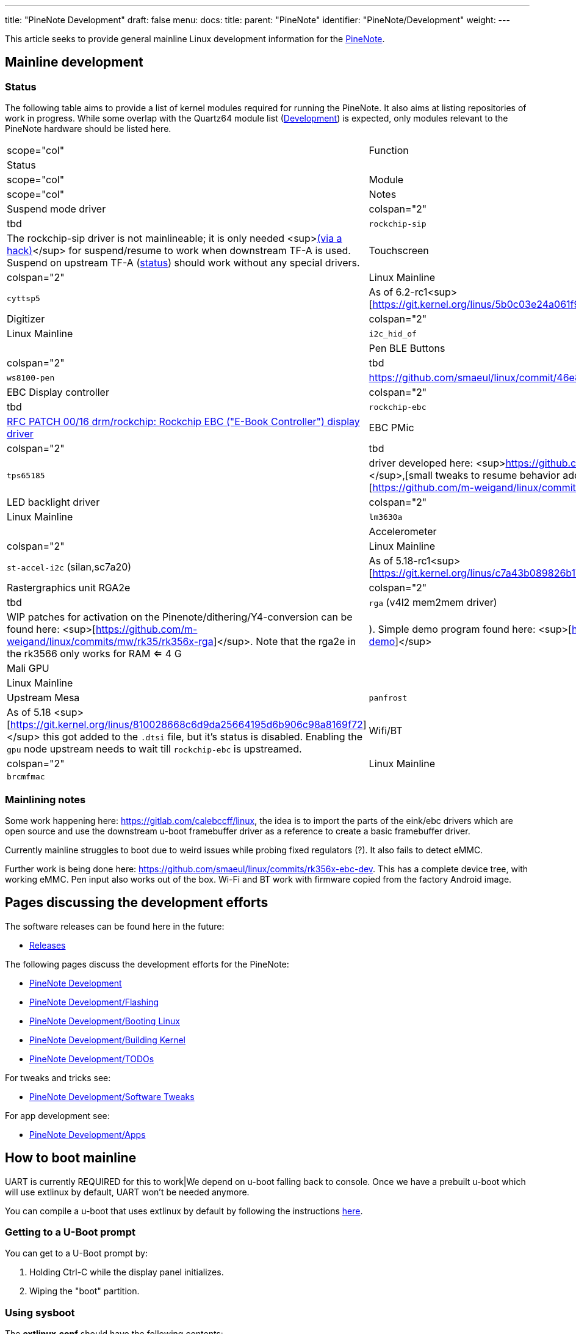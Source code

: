 ---
title: "PineNote Development"
draft: false
menu:
  docs:
    title:
    parent: "PineNote"
    identifier: "PineNote/Development"
    weight: 
---

This article seeks to provide general mainline Linux development information for the link:/documentation/PineNote/_index[PineNote].

== Mainline development


=== Status


The following table aims to provide a list of kernel modules required for running the PineNote. It also aims at listing repositories of work in progress. While some overlap with the Quartz64 module list (link:/documentation/Quartz64/Development/_index#Upstreaming_Status[Development]) is expected, only modules relevant to the PineNote hardware should be listed here.

|===
|scope="col" | Function
2+| Status
|scope="col" | Module
|scope="col" | Notes

| Suspend mode driver
| colspan="2" |tbd
| `rockchip-sip`
| The rockchip-sip driver is not mainlineable; it is only needed <sup>https://github.com/smaeul/linux/commit/72127ca2806623a9de52cc1de39b06a38a22fe48[(via a hack)]</sup> for suspend/resume to work when downstream TF-A is used. Suspend on upstream TF-A (https://review.trustedfirmware.org/c/TF-A/trusted-firmware-a/+/16952[status]) should work without any special drivers.

| Touchscreen
| colspan="2" |Linux Mainline
| `cyttsp5`
| As of 6.2-rc1<sup>[https://git.kernel.org/linus/5b0c03e24a061f9c9e8b28fa157b80990c559a37]</sup>

| Digitizer
| colspan="2" |Linux Mainline
| `i2c_hid_of`
|

| Pen BLE Buttons
| colspan="2" |tbd
| `ws8100-pen`
| https://github.com/smaeul/linux/commit/46e87f1f9c7dd22af26d99f60eb83d2cace43cb5

| EBC Display controller
| colspan="2" |tbd
| `rockchip-ebc`
| https://lore.kernel.org/all/20220413221916.50995-1-samuel@sholland.org/[RFC PATCH 00/16 drm/rockchip: Rockchip EBC ("E-Book Controller") display driver]

| EBC PMic
| colspan="2" |tbd
| `tps65185`
| driver developed here: <sup>https://github.com/smaeul/linux/tree/rk35/tps65185]</sup>,[small tweaks to resume behavior added on top here: <sup>[https://github.com/m-weigand/linux/commits/mw/rk35/tps65185]

| LED backlight driver
| colspan="2" |Linux Mainline
| `lm3630a`
|

| Accelerometer
| colspan="2" |Linux Mainline
| `st-accel-i2c` (silan,sc7a20)
| As of 5.18-rc1<sup>[https://git.kernel.org/linus/c7a43b089826b17e46419d93c00c0d2f4b26735f]

| Rastergraphics unit RGA2e
| colspan="2" |tbd
| `rga` (v4l2 mem2mem driver)
| WIP patches for activation on the Pinenote/dithering/Y4-conversion can be found here: <sup>[https://github.com/m-weigand/linux/commits/mw/rk35/rk356x-rga]</sup>.
Note that the rga2e in the rk3566 only works for RAM <= 4 G|).
Simple demo program found here: <sup>[https://github.com/m-weigand/rga-v4l2-demo]</sup>

| Mali GPU
| |Linux Mainline
| |Upstream Mesa
| `panfrost`
| As of 5.18 <sup>[https://git.kernel.org/linus/810028668c6d9da25664195d6b906c98a8169f72]</sup> this got added to the `.dtsi` file, but it's status is disabled. Enabling the `gpu` node upstream needs to wait till `rockchip-ebc` is upstreamed.

| Wifi/BT
| colspan="2" |Linux Mainline
| `brcmfmac`
|
|===

=== Mainlining notes

Some work happening here: https://gitlab.com/calebccff/linux, the idea is to import the parts of the eink/ebc drivers which are open source and use the downstream u-boot framebuffer driver as a reference to create a basic framebuffer driver.

Currently mainline struggles to boot due to weird issues while probing fixed regulators (?). It also fails to detect eMMC.

Further work is being done here: https://github.com/smaeul/linux/commits/rk356x-ebc-dev. This has a complete device tree, with working eMMC. Pen input also works out of the box. Wi-Fi and BT work with firmware copied from the factory Android image.

== Pages discussing the development efforts

The software releases can be found here in the future:

* link:/documentation/PineNote/Releases[Releases]

The following pages discuss the development efforts for the PineNote:

* link:/documentation/PineNote/Development/_index[PineNote Development]
* link:/documentation/PineNote/Development/Flashing[PineNote Development/Flashing]
* link:/documentation/PineNote/Development/Booting_Linux[PineNote Development/Booting Linux]
* link:/documentation/PineNote/Development/Building_kernel[PineNote Development/Building Kernel]
* link:/documentation/PineNote/Development/TODOs[PineNote Development/TODOs]

For tweaks and tricks see:

* link:/documentation/PineNote/Development/Software_tweaks[PineNote Development/Software Tweaks]

For app development see:

* link:/documentation/PineNote/Development/Apps[PineNote Development/Apps]

== How to boot mainline

UART is currently REQUIRED for this to work|We depend on u-boot falling back to console. Once we have a prebuilt u-boot which will use extlinux by default, UART won't be needed anymore.

You can compile a u-boot that uses extlinux by default by following the instructions https://github.com/JoshuaMulliken/pinenote_uboot/blob/aa9ecbd3d3e716f163f5a900824630f24e9f04ba/README.md#changing-default-boot-order[here].

=== Getting to a U-Boot prompt

You can get to a U-Boot prompt by:

. Holding Ctrl-C while the display panel initializes.
. Wiping the "boot" partition.

=== Using sysboot

The *extlinux.conf* should have the following contents:

 timeout 10
 default MAINLINE
 menu title boot prev kernel

 label MAINLINE
   kernel /vmlinuz
   fdt /rk3566-pinenote.dtb
   initrd /initramfs
   append earlycon console=tty0 console=ttyS2,1500000n8 fw_devlink=off PMOS_NO_OUTPUT_REDIRECT

At the U-Boot console, run the following command to boot your mainline kernel:

 sysboot ${devtype} ${devnum}:9 any ${scriptaddr} extlinux.conf

=== Booting with individual commands

Booting with individual commands can be useful when you need to temporarily add some kernel command line arguments. Use these or similar commands at the U-Boot shell:

 load mmc 0:b ${kernel_addr_r} boot/Image
 load mmc 0:b ${fdt_addr_r} boot/rk3566-pinenote.dtb
 setenv bootargs ignore_loglevel root=/dev/mmcblk0p11 rootwait init=/bin/bash
 booti ${kernel_addr_r} - ${fdt_addr_r}

== Configuration


=== Firmware for WiFi & Bluetooth and Waveform data


==== Using Maximilian's Debian image

If the Android partition (super) and waveform partition (waveform) is left intact the image extracts the WiFi, BT driver and waveform from the partitions on first run.

For instance if you repartitions the userdata partition and installs the image there.

==== Getting it from the Android install manually

Copy WiFi/BT firmware from Android:

 mkdir -p /cache/lib/firmware/brcm
 cp /vendor/etc/firmware/fw_bcm43455c0_ag_cy.bin /cache/lib/firmware/brcm/brcmfmac43455-sdio.bin
 cp /vendor/etc/firmware/nvram_ap6255_cy.txt /cache/lib/firmware/brcm/brcmfmac43455-sdio.txt
 cp /cache/lib/firmware/BCM4345C0.hcd /cache/lib/firmware/brcm/BCM4345C0.hcd

Copy waveform partition (via previously dumped file):

 adb root
 adb push waveform.img /cache/lib/firmware/waveform.bin

Or via dd within Linux:

 dd if=/dev/mmcblk0p3 of=/lib/firmware/waveform.bin bs=1k count=2048

==== Getting the Wifi and Bluetooth driver blobs from "other" sources

===== WiFi
The WiFi firmware .bin blob can be obtained by installing the Debian package firmware-brcm80211 (in the non-free section; in Bookworm and later it's in the non-free-firmware section)

The WiFi brcmfmac43455-sdio.txt file can according to Eugen be sourced from https://git.kernel.org/pub/scm/linux/kernel/git/firmware/linux-firmware.git/tree/brcm/brcmfmac43455-sdio.AW-CM256SM.txt needs a renaming when copying it to /lib/firmware/brcm/brcmfmac43455-sdio.txt). The content of the upstream .txt is different than the Android configuration, but is supposed to work.

As you don't have WiFi yet you need to get the _firmware-brcm80211*.deb_ and _brcmfmac43455-sdio.txt_ file on the PineNote by other means, for instance using an USB stick

===== Bluetooth

Once you have WiFi working you can get BCM4345C0.hcd by installing the _bluez-firmware_:

 sudo apt install bluez-firmware

=== Configuring the E-ink refresh mode

* https://github.com/m-weigand/mw_pinenote_misc/tree/main/rockchip_ebc/patches contains information on how/where to write in _/sys_ to alter the refresh mode
* https://github.com/m-weigand/mw_pinenote_misc/tree/main/gnome_extension contains the gnome extension used in Maximilian image

=== Touchscreen and Pen In X.org

By default the pen config is flipped 180° (which makes it unusable) and the touchscreen doesn't work. Placing the following config in `/etc/X11/xorg.conf.d/50-touchscreen.conf` will fix both problems:

 Section "InputClass"
     Identifier "evdev touchscreen"
     MatchProduct "tt21000"
     MatchIsTouchscreen "on"
     Driver        "evdev"
 EndSection
 Section "InputClass"
     Identifier    "RotateTouch"
     MatchProduct    "w9013"
     Option    "TransformationMatrix" "-1 0 1 0 -1 1 0 0 1"
 EndSection

== Further information

=== Notes Written by Some Developers

* https://github.com/m-weigand/mw_pinenote_misc (Not super legible "notes", but very helpful repo with patches, videos, etc)
** specifically see this section for helpful install/configure scripts: https://github.com/m-weigand/mw_pinenote_misc/tree/main/rockchip_ebc/patches#compiling.
* https://github.com/0cc4m/pinenote-misc
** patch for enabling gpu: https://github.com/0cc4m/pinenote-misc/blob/main/mesa-archlinux-arm/mesa/rockchip-ebc.patch
** prebuilt pkg's: https://github.com/0cc4m/pinenote-misc/releases
* https://pwarren.id.au/pinenote/build_notes.txt
* https://github.com/DorianRudolph/pinenotes
* https://github.com/tpwrules/nixos-pinenote

=== Alternative to patching of mesa

Mesa needs to be patched to add the driver entry point. The alternative to this, is the renaming of the ebc driver to an existing mesa driver entry point. A good existing name can be "repaper". To change the driver name, edit in the kernel tree the following files:

* replace "rockchip-ebc" with "repaper" in the two places in the file: drivers/gpu/drm/rockchip/rockchip_ebc.c <br>
* preventive, replace "repaper" with "repaper-disabled" in the two places in the file: drivers/gpu/drm/tiny/repaper.c <br>

=== Video of Factory Android OS

https://www.youtube.com/watch?v=DWuTGgQHw98[PineNote Developer Edition w/Tech Demo Android OS (Video Only)]

Informal walkthrough of the factory Android installation on the PineNote Developer Edition, recorded by a community member (Apr 2022). This is useful to look back at the original OS after erasing it from your device, or to get some additional detail before your device arrives.

The video also includes a chapter at the end showing https://www.youtube.com/watch?v=DWuTGgQHw98&t=802s[how to enable Android Debug Bridge ("adb") over USB]. Once enabled, keep the device powered and connect a USB cable directly to the PineNote (i.e. no UART breakout) to a computer running `adb`.

